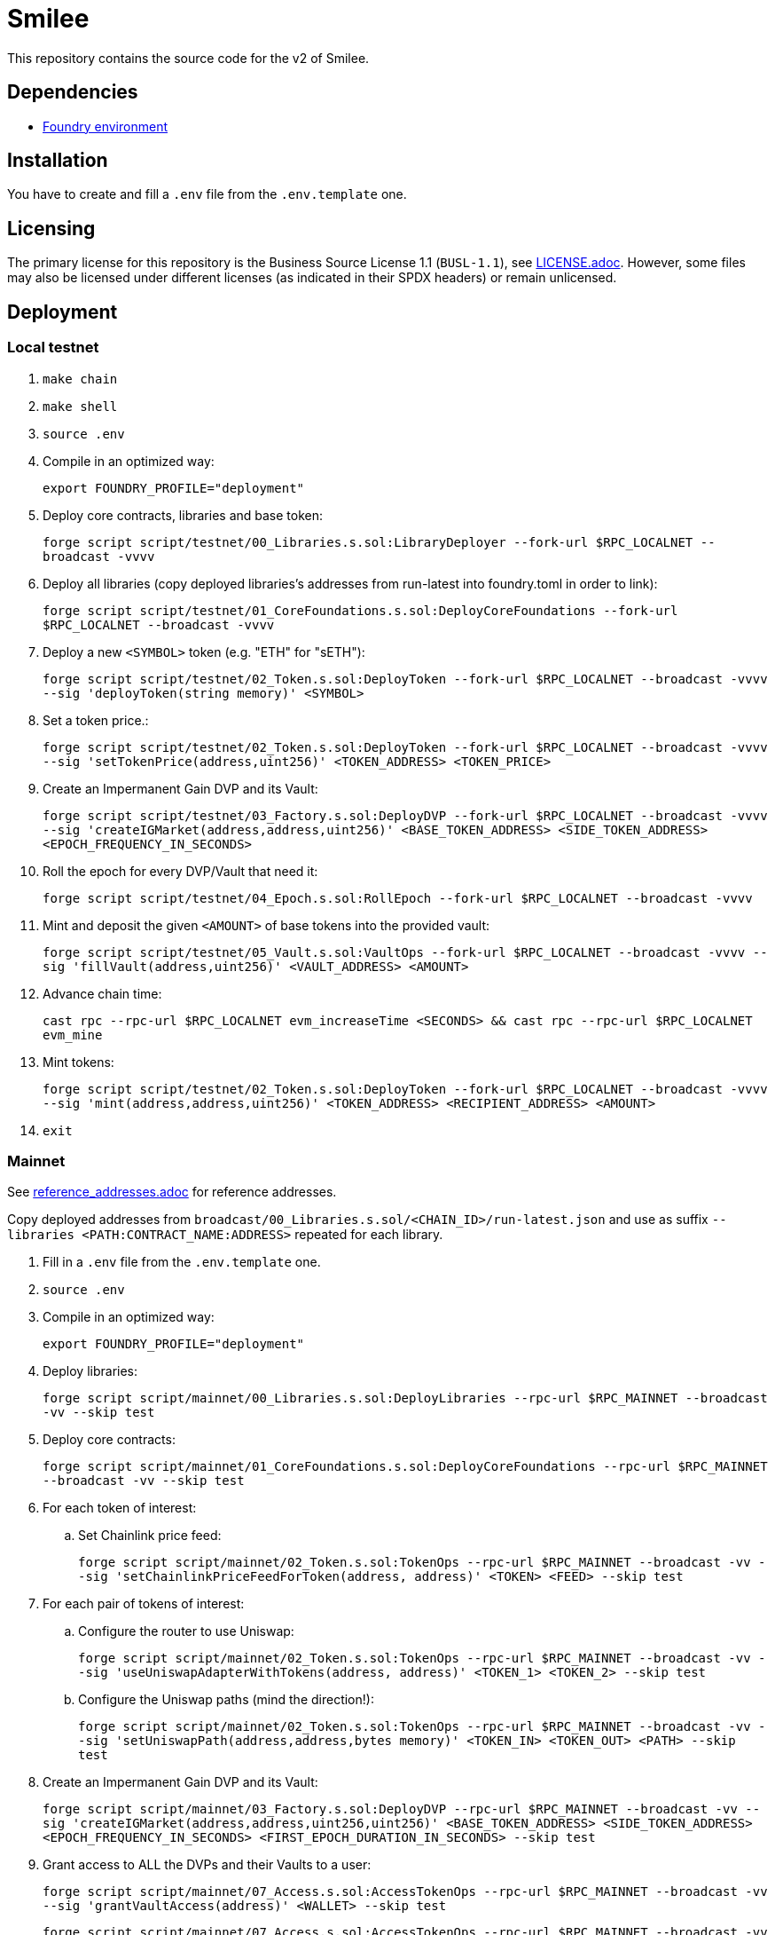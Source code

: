 = Smilee

This repository contains the source code for the v2 of Smilee.

== Dependencies

* link:https://github.com/dverso/foundry-env[Foundry environment]

== Installation

You have to create and fill a `.env` file from the `.env.template` one.

== Licensing

The primary license for this repository is the Business Source License 1.1 (`BUSL-1.1`), see link:./LICENSE.adoc[LICENSE.adoc]. However, some files may also be licensed under different licenses (as indicated in their SPDX headers) or remain unlicensed.

== Deployment

=== Local testnet

. `make chain`
. `make shell`
. `source .env`
. Compile in an optimized way:
+
`export FOUNDRY_PROFILE="deployment"`
. Deploy core contracts, libraries and base token:
+
`forge script script/testnet/00_Libraries.s.sol:LibraryDeployer --fork-url $RPC_LOCALNET --broadcast -vvvv`
. Deploy all libraries (copy deployed libraries's addresses from run-latest into foundry.toml in order to link):
+
`forge script script/testnet/01_CoreFoundations.s.sol:DeployCoreFoundations --fork-url $RPC_LOCALNET --broadcast -vvvv`
. Deploy a new `<SYMBOL>` token (e.g. "ETH" for "sETH"):
+
`forge script script/testnet/02_Token.s.sol:DeployToken --fork-url $RPC_LOCALNET --broadcast -vvvv --sig 'deployToken(string memory)' <SYMBOL>`
. Set a token price.:
+
`forge script script/testnet/02_Token.s.sol:DeployToken --fork-url $RPC_LOCALNET --broadcast -vvvv --sig 'setTokenPrice(address,uint256)' <TOKEN_ADDRESS> <TOKEN_PRICE>`
. Create an Impermanent Gain DVP and its Vault:
+
`forge script script/testnet/03_Factory.s.sol:DeployDVP --fork-url $RPC_LOCALNET --broadcast -vvvv --sig 'createIGMarket(address,address,uint256)' <BASE_TOKEN_ADDRESS> <SIDE_TOKEN_ADDRESS> <EPOCH_FREQUENCY_IN_SECONDS>`
. Roll the epoch for every DVP/Vault that need it:
+
`forge script script/testnet/04_Epoch.s.sol:RollEpoch --fork-url $RPC_LOCALNET --broadcast -vvvv`
. Mint and deposit the given `<AMOUNT>` of base tokens into the provided vault:
+
`forge script script/testnet/05_Vault.s.sol:VaultOps --fork-url $RPC_LOCALNET --broadcast -vvvv --sig 'fillVault(address,uint256)' <VAULT_ADDRESS> <AMOUNT>`
. Advance chain time:
+
`cast rpc --rpc-url $RPC_LOCALNET evm_increaseTime <SECONDS> && cast rpc --rpc-url $RPC_LOCALNET evm_mine`
. Mint tokens:
+
`forge script script/testnet/02_Token.s.sol:DeployToken --fork-url $RPC_LOCALNET --broadcast -vvvv --sig 'mint(address,address,uint256)' <TOKEN_ADDRESS> <RECIPIENT_ADDRESS> <AMOUNT>`
. `exit`

=== Mainnet

See link:./reference_addresses.adoc[reference_addresses.adoc] for reference addresses.

Copy deployed addresses from `broadcast/00_Libraries.s.sol/<CHAIN_ID>/run-latest.json` and use as suffix `--libraries <PATH:CONTRACT_NAME:ADDRESS>` repeated for each library.

. Fill in a `.env` file from the `.env.template` one.
. `source .env`
. Compile in an optimized way:
+
`export FOUNDRY_PROFILE="deployment"`
. Deploy libraries:
+
`forge script script/mainnet/00_Libraries.s.sol:DeployLibraries --rpc-url $RPC_MAINNET --broadcast -vv --skip test`
. Deploy core contracts:
+
`forge script script/mainnet/01_CoreFoundations.s.sol:DeployCoreFoundations --rpc-url $RPC_MAINNET --broadcast -vv --skip test`
. For each token of interest:
.. Set Chainlink price feed:
+
`forge script script/mainnet/02_Token.s.sol:TokenOps --rpc-url $RPC_MAINNET --broadcast -vv --sig 'setChainlinkPriceFeedForToken(address, address)' <TOKEN> <FEED> --skip test`
. For each pair of tokens of interest:
.. Configure the router to use Uniswap:
+
`forge script script/mainnet/02_Token.s.sol:TokenOps --rpc-url $RPC_MAINNET --broadcast -vv --sig 'useUniswapAdapterWithTokens(address, address)' <TOKEN_1> <TOKEN_2> --skip test`
.. Configure the Uniswap paths (mind the direction!):
+
`forge script script/mainnet/02_Token.s.sol:TokenOps --rpc-url $RPC_MAINNET --broadcast -vv --sig 'setUniswapPath(address,address,bytes memory)' <TOKEN_IN> <TOKEN_OUT> <PATH> --skip test`
. Create an Impermanent Gain DVP and its Vault:
+
`forge script script/mainnet/03_Factory.s.sol:DeployDVP --rpc-url $RPC_MAINNET --broadcast -vv --sig 'createIGMarket(address,address,uint256,uint256)' <BASE_TOKEN_ADDRESS> <SIDE_TOKEN_ADDRESS> <EPOCH_FREQUENCY_IN_SECONDS> <FIRST_EPOCH_DURATION_IN_SECONDS> --skip test`
. Grant access to ALL the DVPs and their Vaults to a user:
+
`forge script script/mainnet/07_Access.s.sol:AccessTokenOps --rpc-url $RPC_MAINNET --broadcast -vv --sig 'grantVaultAccess(address)' <WALLET> --skip test`
+
`forge script script/mainnet/07_Access.s.sol:AccessTokenOps --rpc-url $RPC_MAINNET --broadcast -vv --sig 'grantIGAccess(address)' <WALLET> --skip test`

=== Common issues:

* If you get `Failed to get EIP-1559 fees`, append `--legacy` to the script; it may also help with "Failed to estimate gas for transaction" (if you have funds in your wallet).

=== Estimated costs:

* `00_Libraries`: 0.0234660274 ETH (`--legacy`)
* `01_CoreFoundations`: 0.0393005254 ETH (`--legacy`)
* `02_Token:setChainlinkPriceFeedForToken`: 0.000252908 ETH (`--legacy`)
* `02_Token:useUniswapAdapterWithTokens`: 0.0004644136 ETH (`--legacy`)
* `02_Token:setUniswapPath`: 0.000329508 ETH
* `03_Factory:createIGMarket`: 0.0107155216 ETH
